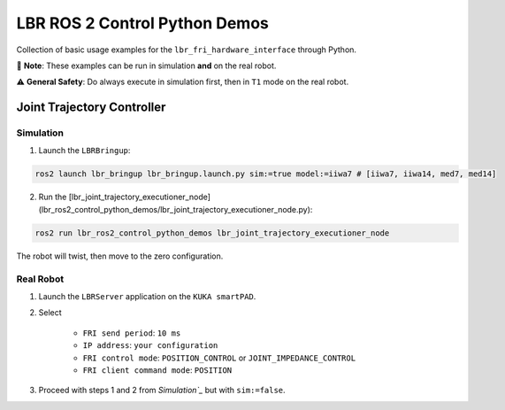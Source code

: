 LBR ROS 2 Control Python Demos
==============================
Collection of basic usage examples for the ``lbr_fri_hardware_interface`` through Python.

🙌 **Note**: These examples can be run in simulation **and** on the real robot.

⚠️ **General Safety**: Do always execute in simulation first, then in ``T1`` mode on the real robot.

Joint Trajectory Controller
---------------------------
Simulation
~~~~~~~~~~
1. Launch the ``LBRBringup``:

.. code-block:: bash

    ros2 launch lbr_bringup lbr_bringup.launch.py sim:=true model:=iiwa7 # [iiwa7, iiwa14, med7, med14]

2. Run the [lbr_joint_trajectory_executioner_node](lbr_ros2_control_python_demos/lbr_joint_trajectory_executioner_node.py):

.. code-block:: bash

    ros2 run lbr_ros2_control_python_demos lbr_joint_trajectory_executioner_node

The robot will twist, then move to the zero configuration.

Real Robot
~~~~~~~~~~
1. Launch the ``LBRServer`` application on the ``KUKA smartPAD``.
2. Select

    - ``FRI send period``: ``10 ms``
    - ``IP address``: ``your configuration``
    - ``FRI control mode``: ``POSITION_CONTROL`` or ``JOINT_IMPEDANCE_CONTROL``
    - ``FRI client command mode``: ``POSITION``
3. Proceed with steps 1 and 2 from `Simulation`_` but with ``sim:=false``.
